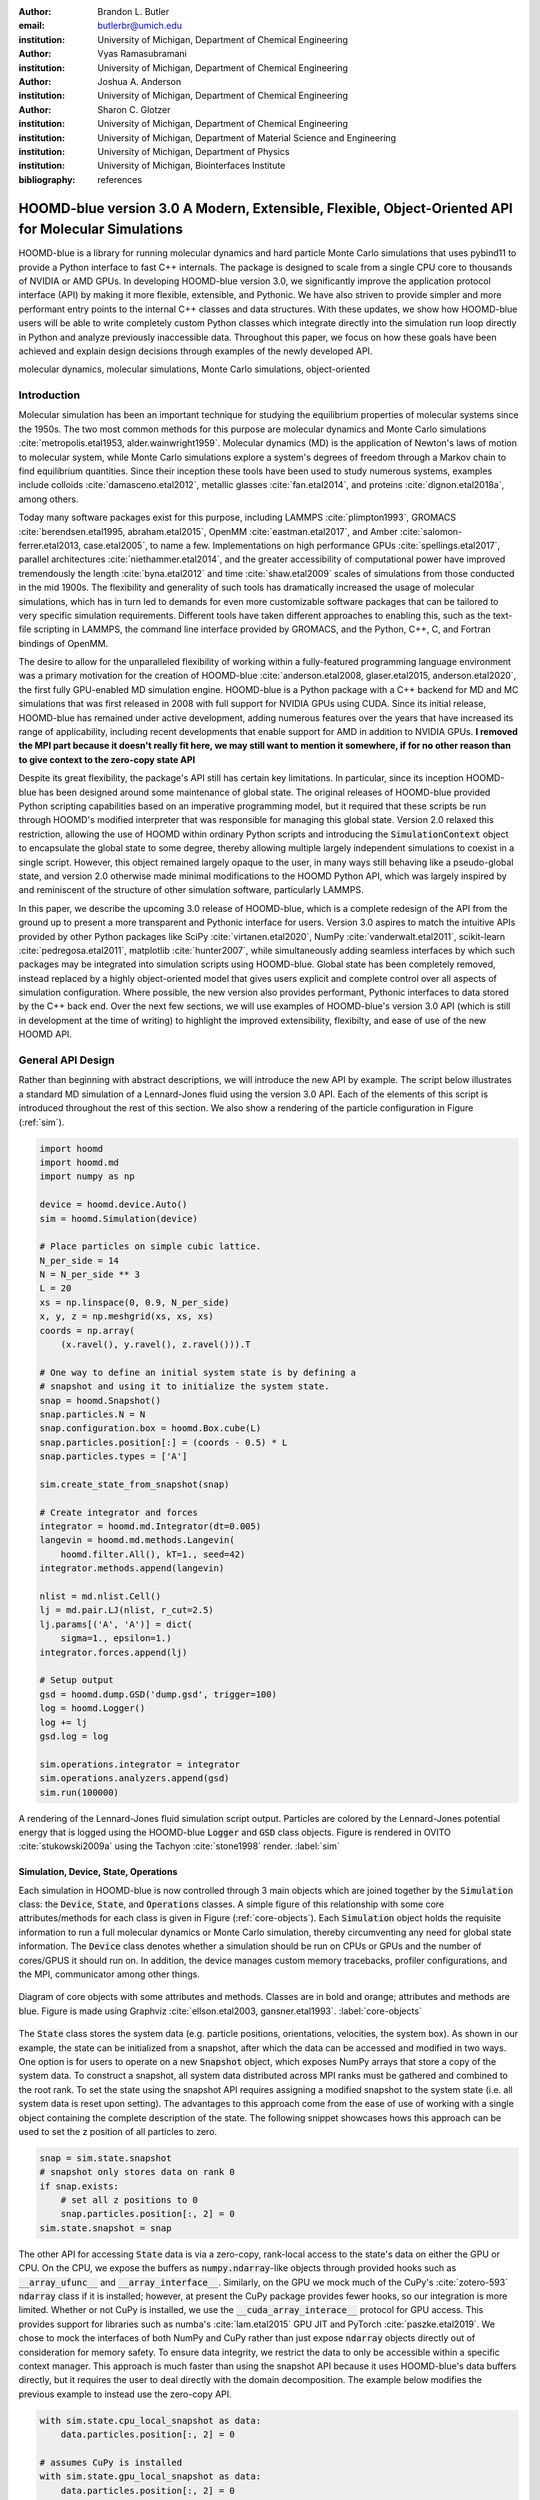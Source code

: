 :author: Brandon L. Butler
:email: butlerbr@umich.edu
:institution: University of Michigan, Department of Chemical Engineering

:author: Vyas Ramasubramani
:institution: University of Michigan, Department of Chemical Engineering

:author: Joshua A. Anderson
:institution: University of Michigan, Department of Chemical Engineering

:author: Sharon C. Glotzer
:institution: University of Michigan, Department of Chemical Engineering
:institution: University of Michigan, Department of Material Science and Engineering
:institution: University of Michigan, Department of Physics
:institution: University of Michigan, Biointerfaces Institute
:bibliography: references

-----------------------------------------------------------------------------------------------------
HOOMD-blue version 3.0  A Modern, Extensible, Flexible, Object-Oriented API for Molecular Simulations
-----------------------------------------------------------------------------------------------------

.. class:: abstract

    HOOMD-blue is a library for running molecular dynamics and hard particle Monte Carlo simulations
    that uses pybind11 to provide a Python interface to fast C++ internals.  The package is designed
    to scale from a single CPU core to thousands of NVIDIA or AMD GPUs. In developing HOOMD-blue
    version 3.0, we significantly improve the application protocol interface (API) by making it more
    flexible, extensible, and Pythonic.  We have also striven to provide simpler and more performant
    entry points to the internal C++ classes and data structures. With these updates, we show how
    HOOMD-blue users will be able to write completely custom Python classes which integrate directly
    into the simulation run loop directly in Python and analyze previously inaccessible data.
    Throughout this paper, we focus on how these goals have been achieved and explain design
    decisions through examples of the newly developed API.
.. class:: keywords

    molecular dynamics, molecular simulations, Monte Carlo simulations, object-oriented

Introduction
------------

Molecular simulation has been an important technique for studying the equilibrium properties of
molecular systems since the 1950s. The two most common methods for this purpose are molecular
dynamics and Monte Carlo simulations :cite:`metropolis.etal1953, alder.wainwright1959`. Molecular
dynamics (MD) is the application of Newton's laws of motion to molecular system, while Monte Carlo
simulations explore a system's degrees of freedom through a Markov chain to find equilibrium
quantities. Since their inception these tools have been used to study numerous systems, examples
include colloids :cite:`damasceno.etal2012`, metallic glasses :cite:`fan.etal2014`, and proteins
:cite:`dignon.etal2018a`, among others.

Today many software packages exist for this purpose, including LAMMPS :cite:`plimpton1993`, GROMACS
:cite:`berendsen.etal1995, abraham.etal2015`, OpenMM :cite:`eastman.etal2017`, and Amber
:cite:`salomon-ferrer.etal2013, case.etal2005`, to name a few. Implementations on high performance
GPUs :cite:`spellings.etal2017`, parallel architectures :cite:`niethammer.etal2014`, and the
greater accessibility of computational power have improved tremendously the length
:cite:`byna.etal2012` and time :cite:`shaw.etal2009` scales of simulations from those conducted in
the mid 1900s. The flexibility and generality of such tools has dramatically increased the usage of
molecular simulations, which has in turn led to demands for even more
customizable software packages that can be tailored to very specific simulation requirements.
Different tools have taken different approaches to enabling this, such as the text-file scripting in
LAMMPS, the command line interface provided by GROMACS, and the Python, C++, C, and Fortran bindings
of OpenMM.

The desire to allow for the unparalleled flexibility of working within a fully-featured programming
language environment was a primary motivation for the creation of HOOMD-blue
:cite:`anderson.etal2008, glaser.etal2015, anderson.etal2020`, the first fully GPU-enabled MD
simulation engine. HOOMD-blue is a Python package with a C++ backend for MD and MC simulations that
was first released in 2008 with full support for NVIDIA GPUs using CUDA. Since its initial release,
HOOMD-blue has remained under active development, adding numerous features over the years that have
increased its range of applicability, including recent developments that enable support for 
AMD in addition to NVIDIA GPUs. **I removed the MPI part because it doesn't really fit here, we may
still want to mention it somewhere, if for no other reason than to give context to the zero-copy
state API** 

Despite its great flexibility, the package's API still has certain key limitations. In particular,
since its inception HOOMD-blue has been designed around some maintenance of global state. The
original releases of HOOMD-blue provided Python scripting capabilities based on an imperative
programming model, but it required that these scripts be run through HOOMD's modified interpreter
that was responsible for managing this global state. Version 2.0 relaxed this restriction, allowing
the use of HOOMD within ordinary Python scripts and introducing the :code:`SimulationContext` object
to encapsulate the global state to some degree, thereby allowing multiple largely independent
simulations to coexist in a single script. However, this object remained largely opaque to the user,
in many ways still behaving like a pseudo-global state, and version 2.0 otherwise made minimal
modifications to the HOOMD Python API, which was largely inspired by and reminiscent of the
structure of other simulation software, particularly LAMMPS.

In this paper, we describe the upcoming 3.0 release of HOOMD-blue, which is a complete redesign of
the API from the ground up to present a more transparent and Pythonic interface for users.
Version 3.0 aspires to match the intuitive APIs provided by other Python packages like SciPy
:cite:`virtanen.etal2020`, NumPy :cite:`vanderwalt.etal2011`, scikit-learn
:cite:`pedregosa.etal2011`, matplotlib :cite:`hunter2007`, while simultaneously adding seamless
interfaces by which such packages may be integrated into simulation scripts using HOOMD-blue. Global
state has been completely removed, instead replaced by a highly object-oriented model that gives
users explicit and complete control over all aspects of simulation configuration. Where possible,
the new version also provides performant, Pythonic interfaces to data stored by the C++ back end.
Over the next few sections, we will use examples of HOOMD-blue's version 3.0 API (which is still in
development at the time of writing) to highlight the improved extensibility, flexibilty, and ease of
use of the new HOOMD API.

General API Design
------------------

Rather than beginning with abstract descriptions, we will introduce the new API by example. The
script below illustrates a standard MD simulation of a Lennard-Jones fluid using the version 3.0
API. Each of the elements of this script is introduced throughout the rest of this section. We also
show a rendering of the particle configuration in Figure (:ref:`sim`).

.. code-block:: python

    import hoomd
    import hoomd.md
    import numpy as np

    device = hoomd.device.Auto()
    sim = hoomd.Simulation(device)

    # Place particles on simple cubic lattice.
    N_per_side = 14
    N = N_per_side ** 3
    L = 20
    xs = np.linspace(0, 0.9, N_per_side)
    x, y, z = np.meshgrid(xs, xs, xs)
    coords = np.array(
        (x.ravel(), y.ravel(), z.ravel())).T

    # One way to define an initial system state is by defining a
    # snapshot and using it to initialize the system state.
    snap = hoomd.Snapshot()
    snap.particles.N = N
    snap.configuration.box = hoomd.Box.cube(L)
    snap.particles.position[:] = (coords - 0.5) * L
    snap.particles.types = ['A']

    sim.create_state_from_snapshot(snap)

    # Create integrator and forces
    integrator = hoomd.md.Integrator(dt=0.005)
    langevin = hoomd.md.methods.Langevin(
        hoomd.filter.All(), kT=1., seed=42)
    integrator.methods.append(langevin)

    nlist = md.nlist.Cell()
    lj = md.pair.LJ(nlist, r_cut=2.5)
    lj.params[('A', 'A')] = dict(
        sigma=1., epsilon=1.)
    integrator.forces.append(lj)

    # Setup output
    gsd = hoomd.dump.GSD('dump.gsd', trigger=100)
    log = hoomd.Logger()
    log += lj
    gsd.log = log

    sim.operations.integrator = integrator
    sim.operations.analyzers.append(gsd)
    sim.run(100000)

.. figure:: figures/sim-output.png
    :align: center

    A rendering of the Lennard-Jones fluid simulation script output. Particles are colored by the
    Lennard-Jones potential energy that is logged using the HOOMD-blue :code:`Logger` and
    :code:`GSD` class objects. Figure is rendered in OVITO :cite:`stukowski2009a` using the Tachyon
    :cite:`stone1998` render. :label:`sim`


Simulation, Device, State, Operations
+++++++++++++++++++++++++++++++++++++

Each simulation in HOOMD-blue is now controlled through 3 main objects which are joined together by
the :code:`Simulation` class: the :code:`Device`, :code:`State`, and :code:`Operations` classes. A
simple figure of this relationship with some core attributes/methods for each class is given in
Figure (:ref:`core-objects`). Each :code:`Simulation` object holds the requisite information to run
a full molecular dynamics or Monte Carlo simulation, thereby circumventing any need for global state
information. The :code:`Device` class denotes whether a simulation should be run on CPUs or GPUs and
the number of cores/GPUS it should run on. In addition, the device manages custom memory tracebacks,
profiler configurations, and the MPI, communicator among other things.

.. figure:: figures/object-diagram.pdf
    :align: center

    Diagram of core objects with some attributes and methods. Classes are in bold and orange;
    attributes and methods are blue. Figure is made using Graphviz :cite:`ellson.etal2003,
    gansner.etal1993`. :label:`core-objects`

The :code:`State` class stores the system data (e.g. particle positions, orientations, velocities,
the system box). As shown in our example, the state can be initialized from a snapshot, after which
the data can be accessed and modified in two ways. One option is for users to operate on a new
:code:`Snapshot` object, which exposes NumPy arrays that store a copy of the system data. To
construct a snapshot, all system data distributed across MPI ranks must be gathered and combined to
the root rank. To set the state using the snapshot API requires assigning a modified snapshot to the
system state (i.e. all system data is reset upon setting). The advantages to this approach come
from the ease of use of working with a single object containing the complete description of the
state. The following snippet showcases hows this approach can be used to set the z position of all
particles to zero.

.. code-block:: python

    snap = sim.state.snapshot
    # snapshot only stores data on rank 0
    if snap.exists:
        # set all z positions to 0
        snap.particles.position[:, 2] = 0
    sim.state.snapshot = snap

The other API for accessing :code:`State` data is via a zero-copy, rank-local access to the
state's data on either the GPU or CPU. On the CPU, we expose the buffers as
:code:`numpy.ndarray`-like objects through provided hooks such as :code:`__array_ufunc__` and
:code:`__array_interface__`. Similarly, on the GPU we mock much of the CuPy's
:cite:`zotero-593` :code:`ndarray` class if it is installed; however, at present the CuPy
package provides fewer hooks, so our integration is more limited.  Whether or not CuPy is installed,
we use the :code:`__cuda_array_interace__` protocol for GPU access. This provides support for
libraries such as numba's :cite:`lam.etal2015` GPU JIT and PyTorch :cite:`paszke.etal2019`. We chose
to mock the interfaces of both NumPy and CuPy rather than just expose :code:`ndarray` objects
directly out of consideration for memory safety. To ensure data integrity, we restrict the data to
only be accessible within a specific context manager. This approach is much faster than using the
snapshot API because it uses HOOMD-blue's data buffers directly, but it requires the user to deal
directly with the domain decomposition. The example below modifies the previous example to instead use
the zero-copy API.

.. code-block:: python

    with sim.state.cpu_local_snapshot as data:
        data.particles.position[:, 2] = 0

    # assumes CuPy is installed
    with sim.state.gpu_local_snapshot as data:
        data.particles.position[:, 2] = 0

The final of the three classes, :code:`Operations`, holds the different *operations* that will act
on the simulation state. Broadly these consist of 3 categories: updaters, which modify simulation
state; analyzers, which observe system state; and tuners, which tune the hyperparameters of other
operations for performance. Although these classes all existing in version 2.x, these *operations*
have undergone a significant API overhaul for version 3.0 to support one of the more far-reaching
changes to HOOMD-blue: the deferred initialization model.

*Operations* in HOOMD-blue are generally implemented as two classes, a user-facing Python object and
an internal C++ object. On creation, these C++ objects typically require a :code:`Device` and a C++
:code:`State` in order to, for instance, initialize appropriately sized arrays.  Unfortunately this
requirement restricts the order in which objects may be created since devices and states must always
exist. This restriction creates potential confusion for users who forget this ordering, and it also
limits the composability of modular simulation components by preventing, for instance, the creation
of a simple force field without the prior existence of a :code:`Device` and a :code:`State` .
To circumvent these difficulties, the new API has moved to a deferred initialization model in which
C++ objects are not created until the corresponding Python objects are *attached* to a
:code:`Simulation`, a model we discuss in greater detail below.


Deferred C++ Initialization
+++++++++++++++++++++++++++

The core logic for the deferred initialization model is implemented in the :code:`_Operation` class,
which is the base class for all operations in Python. This class contains the machinery for handling
the attaching and detaching of operations to their C++ counterparts, and it defines the user
interface for setting and modifying operation-specific parameters while guaranteeing that such
parameters are synchronized with attached C++ objects as appropriate. Rather than handling these
concerns directly, the :code:`_Operation` class manages parameters using specially defined classes
that handle the synchronization of attributes between Python and C++: the :code:`ParameterDict`
and :code:`TypeParameterDict` classes **I intentionally omitted TypeParameter, I think it only
confuses things**. In addition to providing transparent
dict-like APIs for the automatically synchronized setting of parameters, these classes also provide
strict validation of input types, ensuring that user inputs are validated regardless of whether or
not operations are attached to a simulation.

Each class supports validation of their keys, and they can be used to define the structure and
validation of arbitrarily nested structures of dictionaries, lists, and tuples. **Brandon, after our
discussion today I think you can maybe explain this part a little better. I think clarifying in
words the distinction between these classes is important.** In addition,
the :code:`TypeParameterDict` class supports default specification. The :code:`ParameterDict` has
defaults but these are equivalent to object attribute defaults. An example object specification and
initialization can be seen below.

.. code-block:: python

    TypeParameterDict(
        num=float,
        list_of_str=[str],
        nesting={len_three_vec=(float, float, float)},
        len_keys=2
        )

.. code-block:: python

    from hoomd.hpmc.integrate import Sphere

    sphere = Sphere(seed=42)
    # example using ParameterDict
    sphere.nselect = 2
    # examples using TypeParameter and TypeParameterDict
    sphere.shape['A'] = {'diameter': 1.}
    # sets for 'B', 'C', and 'D'
    sphere.shape[['B', 'C', 'D']] = {'diameter': 0.5}

To store lists that must be synchronized to C++, the analogous :code:`SyncedList` class
transparently handles synchronization of Python lists and C++ vectors.

.. code-block:: python

    from hoomd import Operations
    from hoomd.dump import GSD

    ops = Operations()
    gsd = GSD('example.gsd')
    # use of SyncedList
    ops.analyzers.append(gsd)

These classes also have the ancillary benefit of improving error messaging and handling. An example
error message for trying to set :code:`sigma` for *A-A* interactions in the Lennard-Jones pair
potential to a string (i.e. :code:`lj.params[('A', 'A')] = {'sigma': 'foo', 'epsilon': 1.}` would
provide the error message,

.. code-block:: python

    TypeConversionError: For types [("A", "A")], error
    In key sigma: Value foo of type <class 'str'> cannot
    be converted using OnlyType(float).  Raised error:
    value foo not convertible into type <class 'float'>.

**The float in the error in the snippet above has weird formatting in the PDF, not sure you can
control that but just FYI**
Previously, the equivalent error would be :code:`TypeError: must be real number, not str`, the error
would not be raised until running the simulation, and the line setting sigma would not be in the
stack trace given.

Logging and Accessing Data
--------------------------

Logging simulation data for analysis is a critical feature of molecular simulation software packages.
Up to now, HOOMD has supported logging through an analyzer interface that simply accepted a list of
quantities to log, where the set of valid quantities was based on what objects had been created at
any point and stored to the global state. The creation of the base :code:`_Operation` class has
allowed us to simultaneously simplify and increase the power of our logging infrastructure. The
:code:`Loggable` metaclass of :code:`_Operation` allows all subclasses to expose their loggable
quantities by simply providing a list of Python properties to query.

The actual task of logging data is acomplished by the :code:`Logger` class, which provides an
interface for logging most HOOMD-blue objects and custom user quantities. Adding all loggable
quantities of an object to a logger for logging is as simple as :code:`logger += obj`. The utility
of this class lies in its intermediate representation of the data. Using the HOOMD-blue namespace as
the basis for distinguishing between quantities, the :code:`Logger` maps logged quantities into an
internal representation as a nested dictionary. For example, logging the Lennard-Jones pair
potentials total energy would be produce this dictionary by a :code:`Logger` object :code:`{'md':
{'pair': {'LJ': {'energy': (-1.4, 'scalar')}}}}` where :code:`'scalar'` is a flag to make processing
the logged output easier. In real use cases, the dictionary would likely be filled with many other
quantities. 

Version 3.0 of HOOMD uses properties extensively expose object data such as the total potential
energy in all our pair potentials, the trial move acceptance rate in MC integrators, and
thermodynamic variables like temperature, all of which users can use directly or store through the
logging interface. The logging is quite general and supports scalars, strings, arrays, and even
general Python objects. By separating the data collection from the writing to files, and by
providing such a flexible intermediate representation, HOOMD can now support a range of back ends
for logging; moreover, it offers users the flexibility to define their own. For instance, while
logging data to text files or standard out is supported out of the box, other back ends like
MongoDB, Pandas :cite:`mckinney2010`, and Python pickles can now be implemented on top of the
existing logging infrastructure.  Consistent with the new approach to logging, HOOMD-blue version
3.0 makes simulation output an opt-in feature even for common outputs like performance and
thermodynamic quantities (e.g temperature and pressure).  In addition to this improved flexibility
in storage possibilities, for HOOMD-blue version 3.0 we have added new properties to objects to
directly expose more of their data than had previously been available. For example, pair potentials
now expose *per-particle* potential energies at any given time (this data is used to color Figure
(:ref:`sim`)).

In conjunction with the deferred initialization model, the new logging infrastructure also allows us
to more easily export an object's state (not to be confused with the simulation state).  Due to the
switch to deferred initialization, all operation state information is now stored directly in Python,
so we have made object's state a loggable quantity. All operations also provide a :code:`from_state`
factory method that can reconstruct the object from the state, dramatically increasing the
restartability of simulations since the state of each object can be saved at the end of a given run
and read at the start of the next.

.. code-block:: python

    from hoomd.hpmc.integrate import Sphere

    sphere = Sphere.from_state('example.gsd', frame=-1)

This code block would create a :code:`Sphere` object with the parameters stored from the last frame
of the gsd file :code:`example.gsd`.


User Customization
------------------

A major improvement in HOOMD version 3 is the ease with which users can customize their simulations
in previously impossible ways. The changes that enable this improvement generally come in two
flavors, the generalization of existing concepts in HOOMD and the introduction of a completely new
:code:`CustomAction` class that enables the user to inject arbitrary operations into the simulation
loop. In this section, we first discuss how concepts like periods and groups have been generalized
from previous iterations of HOOMD and then show how users can inject completely novel routines to
actually modify the behavior of simulations.

**I would move discussion of inheritance vs composition on a per-class basis, and only where the
discussion adds something interesting. Specifically, how you use composition in custom actions.**

.. We have added multiple means of injecting Python code into HOOMD-blue's C++ core simulation loop.
   We achieve this through two general means, inheriting from C++ classes through pybind11
   :cite:`jakob.etal2017` and through wrapping user classes and functions in C++ classes. To guide the
   choice between inheritance and composition, we looked at multiple factors such as is the class
   simple (only requires a few methods) and would inheritance expose internal data structures subject
   to change.  We have prioritized adding and improving methods for extending the package
   as the examples below highlight.

Triggers
++++++++

In HOOMD-blue version 2.x, everything that was not run every timestep had a period and phase
associated with it. The timesteps the operation was run on could then be determined by the
expression, :code:`timestep % period - phase == 0`.  In our refactoring and development, we
recognized that this concept could be made much more general and consequently more flexible. Objects
do not have to be run on a periodic timescale; they just need some indication of when to run. In
other words, the operations needed to be *triggered*. The :code:`Trigger` class encapsulates this
concept  providing a uniform way of specifying when an object should run without limiting options.
Each operation that requires triggering is now associated with a corresponding :code:`Trigger`
instance. The previous behavior is encapsulated in a single :code:`Periodic` class. However, this
approach enables much more triggering logic through composition of multiple triggers such as
:code:`Before` and :code:`After` which return :code:`True` before or after a given timestep with the
:code:`And`, :code:`Or`, and :code:`Not` subclasses whose function can be understood by recognizing
that a :code:`Trigger` is essentially a functor that returns a Boolean value.

In addition, to the flexibility the :code:`Trigger` class provides by abstracting out the concept of
triggering an operation, we can provide through pybind11 a way to subclass :code:`Trigger` in
Python. This allows users to create their own triggers in pure Python. An example of such
subclassing that reimplements the functionality of HOOMD-blue version 2.x can be seen in the below.

.. code-block:: python

    from hoomd.trigger import Trigger

    class CustomTrigger(Trigger):
        def __init__(self, period, phase=0):
            super().__init__()
            self.period = period
            self.phase = phase

        def __call__(self, timestep):
            v = timestep % self.period - self.phase == 0
            return v

User created subclasses of :code:`Trigger` are not restricted to simple algorithms; they can
implement arbitrarily complex Python code as demonstrated in the Large Examples first code snippet
section. 

Variants
++++++++

:code:`Variant` objects are used in HOOMD-blue to specify quantities like temperature, pressure, and
box size for varying objects. Similar to :code:`Trigger`, we generalized our ability to linearly
interpolate values (:code:`hoomd.variant.liner_interp` in HOOMD-blue version 2.x)
across timesteps to a base class :code:`Variant` which generalizes the concept of functions in the
semi-infinite domain of timesteps :math:`t \in [0,\infty), t \in \mathbb{Z}`. This allows sinusoidal
cycling, non-uniform ramps, and other behaviors. Like :code:`Trigger`, :code:`Variant` is able to be
directly subclassed from the C++ class.   An example of a sinusoidal cycled variant is shown below.

.. code-block:: python

    from math import sin
    from hoomd.variant import Variant

    class SinVariant(Variant):
        def __init__(self, frequency, amplitude,
                    phase=0, center=0):
            super().__init__()
            self.frequency = frequency
            self.amplitude = amplitude
            self.phase = phase
            self.center = center

        def __call__(self, timestep):
            tmp = self.frequency * timestep
            tmp = sin(tmp + self.phase)
            return self.amplitude * tmp + self.center

        def _min(self):
            return -self.amplitude + self.center

        def _max(self):
            return self.amplitude + self.center

ParticleFilters
+++++++++++++++

Unlike :code:`Trigger` or :code:`Variant`, :code:`ParticleFitler` is not a generalization of an
existing concept but the splitting of one class into two. However, this split is also targeted at
increasing flexibility and extensibility. In HOOMD-blue version 2.x, the :code:`ParticleGroup` class
and subclasses served to provide a subset of particles within a simulation for file output,
application of thermodynamic integrators, and other purposes. The class hosted both the logic for
storing the subset of particles and filtering them out from the system. After the refactoring,
:code:`ParticleGroup` is only responsible for the logic to store and preform some basic operations
on particle tags (a means of identifying individual particles), while new class :code:`ParticleFilter`
implements the selection logic.  This choice makes :code:`ParticleFilter` objects lightweight and
provides a means of implementing a :code:`State` instance specific cache of :code:`ParticleFilter`
objects. The latter ensures that we do not create multiple of the same :code:`ParticleGroup` which
can occupy large amounts of memory.  The caching also allows the creation of many of the same
:code:`ParticleFitler` object without needing to worry about memory constraints.

.. TODO Update this section with whatever paradigm we decide to use for user customization.

:code:`ParticleFitler` can be subclassed (like :code:`Trigger` and :code:`Variant`), but only
through the :code:`CustomParticleFilter` class. This is necessary to prevent some internal details
from leaking to the user.  An example of a :code:`CustomParticleFilter` that selects only particle
with positive charge is given below.

.. code-block:: python

    class PositiveCharge(CustomParticleFilter):
        def __init__(self, state):
            super().__init__(state)

        def __hash__(self):
            return hash(self.__class__.__name__)

        def __eq__(self, other):
            return type(self) == type(other)

        def find_tags(self, state):
            with state.local_snapshot as data:
                mask = data.particles.charge > 0
                return data.particles.tag[mask]

Custom Actions
++++++++++++++

In HOOMD-blue, we distinguish between the object that performs an action on the simulation state
called *Actions* and their containing objects that deal with setting state and the user interface
*Operations*.  Through composition, HOOMD-blue offers the ability to create custom actions in Python
and wrap them in our :code:`_CustomOperation` subclasses (divide on the type of action performed)
allowing the execution of the action in the :code:`Simulation` run loop.  The feature makes user
created actions behave indistinguishably from native C++ actions. Through custom actions, users can
modify state, tune hyperparameters for performance, or observe parts of the simulation. In addition,
we are adding a signal for Actions to send that would stop a :code:`Simulation.run` call. This would
allow actions to stop the simulation when they complete.  With respect to performance, with zero
copy access to the data on the CPU or GPU, custom actions can also achieve high performance using
standard Python libraries like NumPy, SciPy, numba, CuPy and others.

.. TODO need to add example

Larger Examples
---------------

In this section we will provide more substantial applications of features new to HOOMD-blue.

Trigger that detects nucleation
+++++++++++++++++++++++++++++++

This example demonstrates a :code:`Trigger` that returns true when a threshold :math:`Q_6`
Steinhardt order parameter :cite:`steinhardt.etal1983` (as calculated by freud
:cite:`ramasubramani.etal2020`) is reached. Such a :code:`Trigger` could be used for BCC nucleation
detection which could trigger a decrease in cooling rate, the more frequent output of simulation
trajectories, or any other desired action. Also, in this example we showcase the use of the
zero-copy rank-local data access . This example also requires the use of ghost particles, which are
a subset of particles bordering a MPI rank's local box. Ghost particles are known by a rank, but the
rank is not responsible for updating them. In this case, those particles are required for computing
the :math:`Q_6` value for particles near the edges of the current rank's local simulation box.


.. code-block:: python

    import numpy as np
    import freud
    from mpi4py import MPI
    from hoomd.trigger import Trigger

    class Q6Trigger(Trigger):
        def __init__(self, simulation, threshold,
                     mpi_comm=None):
            super().__init__()
            self.threshold = threshold
            self.state = simulation.state
            nr = simulation.device.num_ranks
            if nr > 1 and mpi_comm is None:
                raise RuntimeError()
            elif nr > 1:
                self.comm = mpi_comm
            else:
                self.comm = None
            self.q6 = freud.order.Steinhardt(l=6)

        def __call__(self, timestep):
            with self.state.local_snapshot as data:
                part_data = data.particles
                box = data.box
                aabb_box = freud.locality.AABBQuery(
                    box,
                    part_data.positions_with_ghosts)
                nlist = aabb_box.query(
                    part_data.position,
                    {'num_neighbors': 12,
                     'exclude_ii': True})
                Q6 = np.mean(
                    self.q6.compute(
                        (box, part_data.position),
                        nlist).particle_order)
                if self.comm:
                    return self.comm.allreduce(
                        Q6 >= self.threshold,
                        op=MPI.LOR)
                else:
                    return Q6 >= self.threshold

Pandas Logger Back-end
++++++++++++++++++++++

Here we highlight the ability to use the :code:`Logger` class to create a Pandas back end
for simulation data. It will store the scalar and string quantities in a single
:code:`pandas.DataFrame` object while array-like objects are stored each in a separate
:code:`DataFrame` object. All :code:`DataFrame` objects are stored in a single dictionary.

.. code-block:: python

    import pandas as pd
    from hoomd import CustomAction
    from hoomd.util import (
        dict_flatten, dict_filter, dict_map)

    def is_flag(flags):
        def func(v):
            return v[1] in flags
        return func

    def not_none(v):
        return v[0] is not None

    def hnd_2D_arrays(v):
        if v[1] in ['scalar', 'string', 'state']:
            return v
        elif len(v[0].shape) == 2:
            return {
                str(i): col
                for i, col in enumerate(v[0].T)}


    class DataFrameBackEnd(CustomAction):
        def __init__(self, logger):
            self.logger = logger

        def act(self, timestep):
            log_dict = self.logger.log()
            is_scalar = is_flag(['scalar', 'string'])
            sc = dict_flatten(dict_map(dict_filter(
                log_dict,
                lambda x: not_none(x) and is_scalar(x)),
                lambda x: x[0]))
            rem = dict_flatten(dict_map(dict_filter(
                log_dict,
                lambda x: not_none(x) \
                    and not is_scalar(x)),
                hnd_2D_arrays))

            if not hasattr(self, 'data'):
                self.data = {
                    'scalar': pd.DataFrame(
                        columns=[
                            '.'.join(k) for k in sc]),
                    'array': {
                        '.'.join(k): pd.DataFrame()
                        for k in rem}}

            sdf = pd.DataFrame(
                {'.'.join(k): v for k, v in sc.items()},
                index=[timestep])
            rdf = {'.'.join(k): pd.DataFrame(
                        v, columns=[timestep]).T
                for k,v in rem.items()}
            data = self.data
            data['scalar'] = data['scalar'].append(sdf)
            data['array'] = {
                k: v.append(rdf[k])
                for k, v in data['array'].items()}

Conclusion
----------

HOOMD-blue version 3.0 presents a Pythonic API that encourages experimentation and customization.
Through subclassing C++ classes, providing wrappers for custom actions, and exposing data in
zero-copy arrays/buffers, we allow HOOMD-blue users to utilize the full potential of Python and the
scientific Python community.
